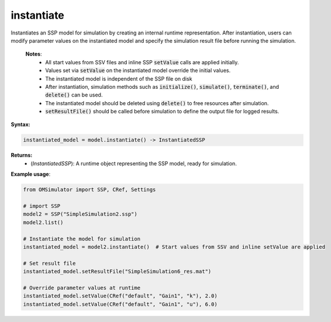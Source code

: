instantiate
-----------

Instantiates an SSP model for simulation by creating an internal runtime representation.
After instantiation, users can modify parameter values on the instantiated model and
specify the simulation result file before running the simulation.

   **Notes**:
    * All start values from SSV files and inline SSP :code:`setValue` calls are applied initially.
    * Values set via :code:`setValue` on the instantiated model override the initial values.
    * The instantiated model is independent of the SSP file on disk
    * After instantiation, simulation methods such as :code:`initialize()`, :code:`simulate()`, :code:`terminate()`, and :code:`delete()` can be used.
    * The instantiated model should be deleted using :code:`delete()` to free resources after simulation.
    * :code:`setResultFile()` should be called before simulation to define the output file for logged results.

**Syntax:**

.. code-block:: python

   instantiated_model = model.instantiate() -> InstantiatedSSP

**Returns:**
  - (*InstantiatedSSP*): A runtime object representing the SSP model, ready for simulation.

**Example usage**:

.. code-block:: python

   from OMSimulator import SSP, CRef, Settings

   # import SSP
   model2 = SSP("SimpleSimulation2.ssp")
   model2.list()

   # Instantiate the model for simulation
   instantiated_model = model2.instantiate()  # Start values from SSV and inline setValue are applied

   # Set result file
   instantiated_model.setResultFile("SimpleSimulation6_res.mat")

   # Override parameter values at runtime
   instantiated_model.setValue(CRef("default", "Gain1", "k"), 2.0)
   instantiated_model.setValue(CRef("default", "Gain1", "u"), 6.0)
